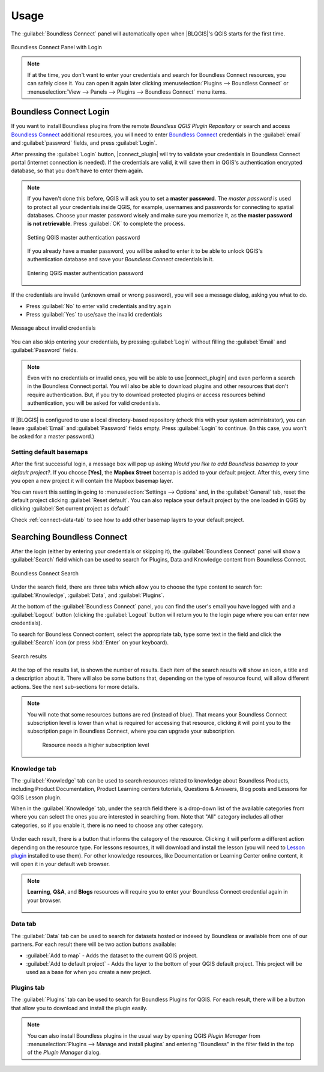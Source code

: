 Usage
=====

.. _connect-tool:

The :guilabel:`Boundless Connect` panel will automatically open when |BLQGIS|'s
QGIS starts for the first time.

.. figure:: img/connect-dock.png
   :align: center

   Boundless Connect Panel with Login

.. note::

   If at the time, you don't want to enter your credentials and search for Boundless Connect resources, you can safely close it. You can open it again later clicking :menuselection:`Plugins --> Boundless Connect` or :menuselection:`View --> Panels --> Plugins --> Boundless Connect` menu items.

.. _connect-login:

Boundless Connect Login
-----------------------

If you want to install Boundless plugins from the remote *Boundless QGIS Plugin Repository* or search and access `Boundless Connect <https://connect.boundlessgeo.com/>`_ additional resources, you will need to enter `Boundless Connect <https://connect.boundlessgeo.com/>`_ credentials in the :guilabel:`email` and :guilabel:`password` fields, and press :guilabel:`Login`.

After pressing the :guilabel:`Login` button, |connect_plugin| will try to validate your credentials in Boundless Connect portal (internet connection is needed).
If the credentials are valid, it will save them in QGIS's authentication encrypted database, so that you don't have to enter them again.

.. note::

   If you haven't done this before, QGIS will ask you to set a **master password**.
   The *master password* is used to protect all your credentials inside QGIS,
   for example, usernames and passwords for connecting to spatial databases. Choose
   your master password wisely and make sure you memorize it, as **the master
   password is not retrievable**. Press :guilabel:`OK` to complete the process.

   .. figure:: img/add-master-password.png
      :align: center

      Setting QGIS master authentication password

   If you already have a master password, you will be asked to enter it to be able to unlock
   QGIS's authentication database and save your *Boundless Connect* credentials in it.

   .. figure:: img/enter-master-password.png
      :align: center

      Entering QGIS master authentication password

If the credentials are invalid (unknown email or wrong password), you will see
a message dialog, asking you what to do.

* Press :guilabel:`No` to enter valid credentials and try again
* Press :guilabel:`Yes` to use/save the invalid credentials

.. figure:: img/invalid-credentials.png
   :align: center

   Message about invalid credentials

You can also skip entering your credentials, by pressing :guilabel:`Login` without filling the :guilabel:`Email` and :guilabel:`Password` fields.

.. note::

   Even with no credentials or invalid ones, you will be able to use |connect_plugin| and even
   perform a search in the Boundless Connect portal. You will also be able to download plugins
   and other resources that don't require authentication. But, if you try to download protected
   plugins or access resources behind authentication, you will be asked for valid credentials.

If |BLQGIS| is configured to use a local directory-based repository (check this with your system administrator), you can leave
:guilabel:`Email` and :guilabel:`Password` fields empty. Press :guilabel:`Login` to continue. (In this case, you won't be asked for a master password.)

Setting default basemaps
........................

After the first successful login, a message box will pop up asking *Would you
like to add Boundless basemap to your default project?*. If you choose
**[Yes]**, the **Mapbox Street** basemap is added to your default
project. After this, every time you open a new project it will contain the
Mapbox basemap layer.

You can revert this setting in going to :menuselection:`Settings -->
Options` and, in the :guilabel:`General` tab, reset the default project clicking
:guilabel:`Reset default`. You can also replace your default project by the
one loaded in QGIS by clicking :guilabel:`Set current project as default`

Check :ref:`connect-data-tab` to see how to add other basemap layers to your
default project.

.. _connect-search:

Searching Boundless Connect
---------------------------

After the login (either by entering your credentials or skipping it), the :guilabel:`Boundless Connect` panel will show a :guilabel:`Search` field which can be used to search for Plugins, Data and Knowledge content from Boundless Connect.

.. figure:: img/search-panel.png
   :align: center

   Boundless Connect Search

Under the search field, there are three tabs which allow you to choose the
type content to search for: :guilabel:`Knowledge`, :guilabel:`Data`, and
:guilabel:`Plugins`.

At the bottom of the :guilabel:`Boundless Connect` panel, you can find the user's email you have logged with and a :guilabel:`Logout` button (clicking the :guilabel:`Logout` button will return you to the login page where you can enter new credentials).

To search for Boundless Connect content, select the appropriate tab, type some
text in the field and click the :guilabel:`Search` icon (or press :kbd:`Enter`
on your keyboard).

.. figure:: img/search-results.png
   :align: center

   Search results

At the top of the results list, is shown the number of results. Each item of
the search results will show an icon, a title and a description
about it. There will also be some buttons that, depending on the type of
resource found, will allow different actions. See the next sub-sections for
more details.

.. note::

   You will note that some resources buttons are red (instead of blue). That
   means your Boundless Connect subscription level is lower than what is
   required for accessing that resource, clicking it will point you to the
   subscription page in Boundless Connect, where you can upgrade your
   subscription.

   .. figure:: img/resource_needs_higher_subscription.png

      Resource needs a higher subscription level

Knowledge tab
.............

The :guilabel:`Knowledge` tab can be used to search resources related to
knowledge about Boundless Products, including Product Documentation, Product
Learning centers tutorials, Questions & Answers, Blog posts and Lessons
for QGIS Lesson plugin.

When in the :guilabel:`Knowledge` tab, under the search field there is a
drop-down list of the available categories from where you can select
the ones you are interested in searching from. Note that "All" category includes
all other categories, so if you enable it, there is no need to choose
any other category.

.. figure:: img/knowledge_tab.png

Under each result, there is a button that informs the category of the resource.
Clicking it will perform a different action depending on the resource type.
For lessons resources, it will download and install the lesson (you will
need to `Lesson plugin <https://connect.boundlessgeo
.com/docs/desktop/plugins/lessons/>`_ installed to use them). For other
knowledge resources,
like Documentation or Learning Center online content, it will open it in your
default web browser.

.. note::

   **Learning**, **Q&A**, and **Blogs** resources will require you to enter
   your Boundless Connect credential again in your browser.

   .. figure:: img/enter_credentials_in_learning_center.png

.. _connect-data-tab:

Data tab
........

The :guilabel:`Data` tab can be used to search for datasets hosted or indexed
by Boundless or available from one of our partners. For each result there
will be two action buttons available:

* :guilabel:`Add to map` - Adds the  dataset to the current QGIS project.
* :guilabel:`Add to default project` - Adds the layer to the bottom of your QGIS
  default project. This project will be used as a base for when you create a new
  project.

.. figure:: img/data_tab.png

Plugins tab
...........

The :guilabel:`Plugins` tab can be used to search for Boundless Plugins for
QGIS. For each result, there will be a button that allow you to
download and install the plugin easily.

.. figure:: img/plugin_tab.png

.. note::

   You can also install Boundless plugins in the usual way by opening QGIS *Plugin Manager* from :menuselection:`Plugins --> Manage and install plugins` and entering "Boundless" in the filter field in the top of the *Plugin Manager* dialog.